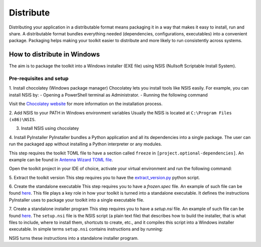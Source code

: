 ==========
Distribute
==========
Distributing your application in a distributable format means packaging it in a way that makes it easy to install, run
and share. A distributable format bundles everything needed (dependencies, configurations, executables) into a
convenient package.
Packaging helps making your toolkit easier to distribute and more likely to run consistently across systems.

How to distribute in Windows
---------------------------
The aim is to package the toolkit into a Windows installer (EXE file) using NSIS (Nullsoft Scriptable Install System).

Pre-requisites and setup
^^^^^^^^^^^^^^^^^^^^^^^^
1. Install chocolatey (Windows package manager)
Chocolatey lets you install tools like NSIS easily. For example, you can install NSIS by:
- Opening a PowerShell terminal as Administrator.
- Running the following command

.. code:: powershell
    Set-ExecutionPolicy Bypass -Scope Process -Force; [System.Net.ServicePointManager]::SecurityProtocol = [System.Net.ServicePointManager]::SecurityProtocol -bor 3072; iex ((New-Object System.Net.WebClient).DownloadString('https://community.chocolatey.org/install.ps1'))

Visit the `Chocolatey website <https://chocolatey.org/install>`_ for more information on the installation process.

2. Add NSIS to your PATH in Windows environment variables
Usually the NSIS is located at ``C:\Program Files (x86)\NSIS``.

3. Install NSIS using chocolatey

.. code:: powershell
    choco install nsis -y

4. Install PyInstaller
PyInstaller bundles a Python application and all its dependencies into a single package.
The user can run the packaged app without installing a Python interpreter or any modules.

This step requires the toolkit TOML file to have a section called ``freeze`` in ``[project.optional-dependencies]``.
An example can be found in `Antenna Wizard TOML file <https://github.com/ansys/pyaedt-toolkits-antenna/blob/main/pyproject.toml#L30>`_.

Open the toolkit project in your IDE of choice, activate your virtual environment and run the following command:

.. code::
    pip install .[freeze]

5. Extract the toolkit version
This step requires you to have the `extract_version.py <https://github.com/ansys/pyaedt-toolkits-antenna/blob/main/installer/extract_version.py>`_ python script.

.. code::
    python installer/extract_version.py

6. Create the standalone executable
This step requires you to have a `frozen.spec` file. An example of such file can be found  `here <https://github.com/ansys/pyaedt-toolkits-antenna/blob/main/frozen.spec>`_.
This file plays a key role in how your toolkit is turned into a standalone executable.
It defines the instructions PyInstaller uses to package your toolkit into a single executable file.

.. code::
    pyinstaller frozen.spec

7. Create a standalone installer program
This step requires you to have a `setup.nsi` file. An example of such file can be found `here <https://github.com/ansys/pyaedt-toolkits-antenna/blob/main/setup.nsi>`_.
The ``setup.nsi`` file is the NSIS script (a plain text file) that describes how to build the installer, that is what files to include,
where to install them, shortcuts to create, etc., and it compiles this script into a Windows installer executable.
In simple terms ``setup.nsi`` contains instructions and by running:

.. code::
    makensis setup.nsi
NSIS turns these instructions into a standalone installer program.


